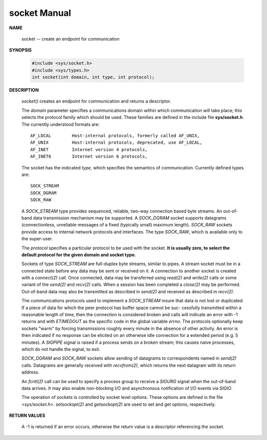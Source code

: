 *************
socket Manual
*************

**NAME**

   socket -- create an endpoint for communication

**SYNOPSIS**

   .. code-block:: c

      #include <sys/socket.h>
      #include <sys/types.h>
      int socket(int domain, int type, int protocol);

**DESCRIPTION**

   *socket()* creates an endpoint for communication and returns a descriptor.

   The *domain* parameter specifies a communications domain within which communication will take
   place; this selects the protocol family which should be used. These families are defined in
   the include file **sys/socket.h**.  The currently understood formats are::

      AF_LOCAL        Host-internal protocols, formerly called AF_UNIX,
      AF_UNIX         Host-internal protocols, deprecated, use AF_LOCAL,
      AF_INET         Internet version 4 protocols,
      AF_INET6        Internet version 6 protocols,

   The socket has the indicated *type*, which specifies the semantics of communication.
   Currently defined types are::

      SOCK_STREAM
      SOCK_DGRAM
      SOCK_RAW

   A *SOCK_STREAM* type provides sequenced, reliable, two-way connection based byte streams. An
   out-of-band data transmission mechanism may be supported. A *SOCK_DGRAM* socket supports
   datagrams (connectionless, unreliable messages of a fixed (typically small) maximum length).
   *SOCK_RAW* sockets provide access to internal network protocols and interfaces. The type
   *SOCK_RAW*, which is available only to the super-user.

   The *protocol* specifies a particular protocol to be used with the socket.
   **It is usually zero, to select the default protocol for the given domain and socket type.**

   Sockets of type *SOCK_STREAM* are full-duplex byte streams, similar to pipes. A stream socket
   must be in a connected state before any data may be sent or received on it. A connection to
   another socket is created with a *connect(2)* call. Once connected, data may be transferred
   using *read(2)* and *write(2)* calls or some variant of the *send(2)* and *recv(2)*
   calls.  When a session has been completed a *close(2)* may be performed. Out-of-band data may
   also be transmitted as described in *send(2)* and received as described in *recv(2)*.

   The communications protocols used to implement a *SOCK_STREAM* insure that data is not lost or
   duplicated. If a piece of data for which the peer protocol has buffer space cannot be suc-
   cessfully transmitted within a reasonable length of time, then the connection is considered
   broken and calls will indicate an error with -1 returns and with *ETIMEDOUT* as the specific
   code in the global variable *errno*. The protocols optionally keep sockets "warm" by forcing
   transmissions roughly every minute in the absence of other activity. An error is then
   indicated if no response can be elicited on an otherwise idle connection for a extended period
   (e.g. 5 minutes). A *SIGPIPE* signal is raised if a process sends on a broken stream; this
   causes naive processes, which do not handle the signal, to exit.

   *SOCK_DGRAM* and *SOCK_RAW* sockets allow sending of datagrams to correspondents named in
   *send(2)* calls. Datagrams are generally received with *recvfrom(2)*, which returns the next
   datagram with its return address.

   An *fcntl(2)* call can be used to specify a process group to receive a *SIGURG* signal when the
   out-of-band data arrives. It may also enable non-blocking I/O and asynchronous notification
   of I/O events via *SIGIO*.

   The operation of sockets is controlled by socket level options. These options are defined in
   the file <*sys/socket.h*>.  *setsockopt(2)* and *getsockopt(2)* are used to set and get
   options, respectively.

**RETURN VALUES**

   A -1 is returned if an error occurs, otherwise the return value is a descriptor referencing
   the socket.
